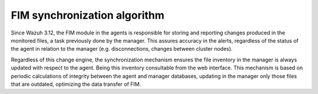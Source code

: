 .. Copyright (C) 2020 Wazuh, Inc.

FIM synchronization algorithm
=============================

.. versionadded:: 3.12.0

Since Wazuh 3.12, the FIM module in the agents is responsible for storing and reporting changes produced in the monitored files, a task previously done by the manager. This assures accuracy in the alerts, regardless of the status of the agent in relation to the manager (e.g. disconnections, changes between cluster nodes).

Regardless of this change engine, the synchronization mechanism ensures the file inventory in the manager is always updated with respect to the agent. Being this inventory consultable from the web interface. This mechanism is based on periodic calculations of integrity between the agent and manager databases, updating in the manager only those files that are outdated, optimizing the data transfer of FIM.
